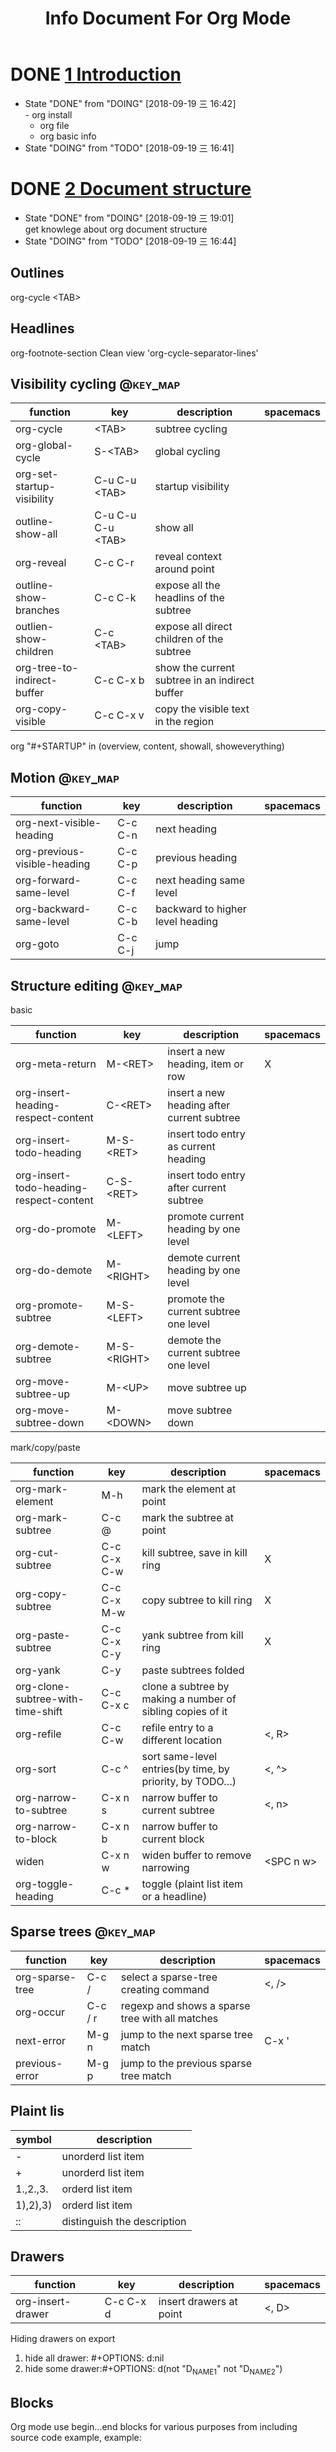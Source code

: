#+TITLE: Info Document For Org Mode
#+TODO: TODO(t) DOING(d!) PAUSE(p!) RESUME(r!) | DONE(e)
#+STARTUP: overview logrepeat
#+TAGS: @work(w) @read(r) @discuss(d) @source_code(s) @emacs(e) @key_map(k)
#+OPTIONS: toc:t

* DONE [[elisp:(info-other-window%20"(org)Introduction")][1 Introduction]]
  CLOSED: [2018-09-19 三 16:42]
  - State "DONE"       from "DOING"      [2018-09-19 三 16:42] \\
    - org install
    - org file
    - org basic info
  - State "DOING"      from "TODO"       [2018-09-19 三 16:41]
* DONE [[elisp:(info-other-window%20"(org)Document%20structure")][2 Document structure]]
  CLOSED: [2018-09-19 三 19:01]
  - State "DONE"       from "DOING"      [2018-09-19 三 19:01] \\
    get knowlege about org document structure
  - State "DOING"      from "TODO"       [2018-09-19 三 16:44]
** Outlines
   org-cycle <TAB>
** Headlines
   org-footnote-section
   Clean view 'org-cycle-separator-lines'
** Visibility cycling                                              :@key_map:
   | function                    | key               | description                                    | spacemacs |
   |-----------------------------+-------------------+------------------------------------------------+-----------|
   | org-cycle                   | <TAB>             | subtree cycling                                |           |
   | org-global-cycle            | S-<TAB>           | global cycling                                 |           |
   | org-set-startup-visibility  | C-u C-u <TAB>     | startup visibility                             |           |
   | outline-show-all            | C-u C-u C-u <TAB> | show all                                       |           |
   | org-reveal                  | C-c C-r           | reveal context around point                    |           |
   | outline-show-branches       | C-c C-k           | expose all the headlins of the subtree         |           |
   | outlien-show-children       | C-c <TAB>         | expose all direct children of the subtree      |           |
   | org-tree-to-indirect-buffer | C-c C-x b         | show the current subtree in an indirect buffer |           |
   | org-copy-visible            | C-c C-x v         | copy the visible text in the region            |           |

   org "#+STARTUP" in (overview, content, showall, showeverything)
** Motion                                                          :@key_map:
   | function                     | key     | description                      | spacemacs |
   |------------------------------+---------+----------------------------------+-----------|
   | org-next-visible-heading     | C-c C-n | next heading                     |           |
   | org-previous-visible-heading | C-c C-p | previous heading                 |           |
   | org-forward-same-level       | C-c C-f | next heading same level          |           |
   | org-backward-same-level      | C-c C-b | backward to higher level heading |           |
   | org-goto                     | C-c C-j | jump                             |           |

** Structure editing                                               :@key_map:
   basic
   | function                                | key         | description                                | spacemacs |
   |-----------------------------------------+-------------+--------------------------------------------+-----------|
   | org-meta-return                         | M-<RET>     | insert a new heading, item or row          | X         |
   | org-insert-heading-respect-content      | C-<RET>     | insert a new heading after current subtree |           |
   | org-insert-todo-heading                 | M-S-<RET>   | insert todo entry as current heading       |           |
   | org-insert-todo-heading-respect-content | C-S-<RET>   | insert todo entry after current subtree    |           |
   | org-do-promote                          | M-<LEFT>    | promote current heading by one level       |           |
   | org-do-demote                           | M-<RIGHT>   | demote current heading by one level        |           |
   | org-promote-subtree                     | M-S-<LEFT>  | promote the current subtree one level      |           |
   | org-demote-subtree                      | M-S-<RIGHT> | demote the current subtree one level       |           |
   | org-move-subtree-up                     | M-<UP>      | move subtree up                            |           |
   | org-move-subtree-down                   | M-<DOWN>    | move subtree down                          |           |

   mark/copy/paste
   | function                          | key         | description                                                | spacemacs |
   |-----------------------------------+-------------+------------------------------------------------------------+-----------|
   | org-mark-element                  | M-h         | mark the element at point                                  |           |
   | org-mark-subtree                  | C-c @       | mark the subtree at point                                  |           |
   | org-cut-subtree                   | C-c C-x C-w | kill subtree, save in kill ring                            | X         |
   | org-copy-subtree                  | C-c C-x M-w | copy subtree to kill ring                                  | X         |
   | org-paste-subtree                 | C-c C-x C-y | yank subtree from kill ring                                | X         |
   | org-yank                          | C-y         | paste subtrees folded                                      |           |
   | org-clone-subtree-with-time-shift | C-c C-x c   | clone a subtree by making a number of sibling copies of it |           |
   | org-refile                        | C-c C-w     | refile entry to a different location                       | <, R>     |
   | org-sort                          | C-c ^       | sort same-level entries(by time, by priority, by TODO...)  | <, ^>     |
   | org-narrow-to-subtree             | C-x n s     | narrow buffer to current subtree                           | <, n>     |
   | org-narrow-to-block               | C-x n b     | narrow buffer to current block                             |           |
   | widen                             | C-x n w     | widen buffer to remove narrowing                           | <SPC n w> |
   | org-toggle-heading                | C-c *       | toggle (plaint list item or a headline)                    |           |

** Sparse trees                                                    :@key_map:
   | function        | key     | description                                     | spacemacs |
   |-----------------+---------+-------------------------------------------------+-----------|
   | org-sparse-tree | C-c /   | select a sparse-tree creating command           | <, />     |
   | org-occur       | C-c / r | regexp and shows a sparse tree with all matches |           |
   | next-error      | M-g n   | jump to the next sparse tree match              | C-x '     |
   | previous-error  | M-g p   | jump to the previous sparse tree match          |           |

** Plaint lis
   | symbol   | description                 |
   |----------+-----------------------------|
   | -        | unorderd list item          |
   | +        | unorderd list item          |
   | 1.,2.,3. | orderd list item            |
   | 1),2),3) | orderd list item            |
   | ::       | distinguish the description |

** Drawers
   | function          | key       | description             | spacemacs |
   |-------------------+-----------+-------------------------+-----------|
   | org-insert-drawer | C-c C-x d | insert drawers at point | <, D>     |

   Hiding drawers on export
   1. hide all drawer: #+OPTIONS: d:nil
   2. hide some drawer:#+OPTIONS: d(not "D_NAME1" not "D_NAME2")
** Blocks
   Org mode use begin...end blocks for various purposes from including source code example, example:
   #+BEGIN_EXAMPLE
   This is a block
   #+END_EXAMPLE

   You can set "STARTUP":
   - #+STARTUP: hideblocks
   - #+STARTUP: nohideblocks
** Footnotes                                                       :@key_map:
   A footnote start with 'fn:', like these:
   - "[fn:name]"
   - "[fn::This is the inline definition of this footnote]"
   - "[fn:name:a definition]"

   | function            | key       | description                             | spacemacs |
   |---------------------+-----------+-----------------------------------------+-----------|
   | org-footnote-action | C-c C-x f | the footnote action command (s,r,S,n,d) |           |
** The Orgstruct minor mode
   If you like the Org mode structure editing and list formatting works, you can turn 'orgstruct-mode' on, example:
   "M-x orgstruct-mode <RET>"
   or turn it on by default:
   #+BEGIN_EXAMPLE
   (add-hook 'message-mode-hook 'turn-on-orgstruct)
   (add-hook 'message-mode-hook 'turn-on-orgstruct++)
   #+END_EXAMPLE
** Org syntax
   [[https://orgmode.org/worg/dev/org-syntax.html][Document]]
   You can check syntax in your document using 'org-lint' command.
* DONE [[elisp:(info-other-window%20"(org)Tables")][3 Tables]]
  CLOSED: [2018-09-20 四 01:11]
  - State "DONE"       from "RESUME"     [2018-09-20 四 01:11] \\
    org table usually usage.
    spreadsheet and org-plot not finish
  - State "RESUME"     from "PAUSE"      [2018-09-19 三 21:57]
  - State "PAUSE"      from "DOING"      [2018-09-19 三 20:34]
  - State "DOING"      from "TODO"       [2018-09-19 Wed 20:15]
** Table editor                                                    :@key_map:
   enter this and press <TAB>
   #+BEGIN_EXAMPLE
   |Name|Phone|Age|
   |-
   #+END_EXAMPLE

   Creation and conversion
   | function                                | key             | description                                                                   | spacemacs   |
   |-----------------------------------------+-----------------+-------------------------------------------------------------------------------+-------------|
   | org-table-create-or-convert-from-region | C-c "the vline" | convert the active region to a table                                          |             |
   | org-table-create                        |                 | create table like 3x2                                                         | <, t n>     |

   Re-aligning and field motion
   | function                     | key         | description                                                                   | spacemacs   |
   |------------------------------+-------------+-------------------------------------------------------------------------------+-------------|
   | org-table-align              | C-c C-c     | re-align the table                                                            | <, t a>     |
   | org-table-blank-field        | C-c <SPC>   | blank the field at point                                                      | <, t b>     |
   | org-table-next-field         | <TAB>       | re-align & move to the next field                                             | <, t, l>    |
   | org-table-previous-field     | S-<TAB>     | re-align & move to previous field                                             | <, t, h>    |
   | org-table-next-row           | <RET>       | re-align & move down to next row                                              | <, t, j>    |
   | org-table-beginning-of-field | M-a         | move to beginning of the current table field                                  | X           |
   | org-table-end-of-field       | M-e         | move to end of the current table field/next field                             | X           |

   Column and row editing
   | function                    | key         | description                                                                   | spacemacs   |
   |-----------------------------+-------------+-------------------------------------------------------------------------------+-------------|
   | org-table-move-column-left  | M-<LEFT>    | move the current column left                                                  | <, t, H>    |
   | org-table-move-column-right | M-<RIGHT>   | move the current column right                                                 | <, t, L>    |
   | org-table-delete-column     | M-S-<LEFT>  | kill the current column                                                       | <, t, d, c> |
   | org-table-insert-column     | M-S-<RIGHT> | insert a new column to the left                                               | <, t, i, c> |
   | org-table-move-row-up       | M-<UP>      | move the current row up                                                       | <, t, K>    |
   | org-table-move-row-down     | M-<DOWN>    | move the current row down                                                     | <, t, J>    |
   | org-table-kill-row          | M-S-<UP>    | kill thr row or horizontal line                                               | <, t, d, r> |
   | org-table-insert-row        | M-S-<DOWN>  | insert a new row above                                                        | <, t, i, r> |
   | org-table-insert-hline      | C-c -       | insert a horizontal line below                                                | <, t, i, h> |
   | org-table-hline-and-move    | C-c <RET>   | insert a horizontal line below, and move cursor below line                    | <, t, i, H> |
   | org-table-sort-lines        | C-c ^       | sort the table lines in the region                                            | <, t, s>    |

   Regions
   | function                    | key         | description                                                                   | spacemacs   |
   |-----------------------------+-------------+-------------------------------------------------------------------------------+-------------|
   | org-table-copy-region       | C-c C-x M-w | copy a rectangular region from a table to a special clipboard                 |             |
   | org-table-cut-region        | C-c C-x C-w | copy a rectangular region from a table, and blank all fields in the rectangle |             |
   | org-table-paste-rectangle   | C-c C-x C-y | paste a rectangular region into a table                                       |             |
   | org-table-wrap-region       | M-<RET>     | split the current field at the cursor position                                | <, t, w>    |

   Calculations
   | function             | key     | description                                                                   | spacemacs |
   |----------------------+---------+-------------------------------------------------------------------------------+-----------|
   | org-table-sum        | C-c +   | sum the numbers in current column, 'C-y' insert the result                    |           |
   | org-table-copy-down  | S-<RET> | when current field is empty, copy from first non-empty field above            |           |

   Miscellaneous
   | function             | key     | description                                                                   | spacemacs |
   | org-table-edit-field | C-c '   | Edit the current field in a separate window                                   |           |
   | org-table-import     |         | Import a file as a table.(import a spreadsheet table or data from a database) | <, t, I>  |
   | org-table-export     |         | Export the table, by default as a TAB-separated file                          | <, t, E>  |

** Column width and alignment
   Column width
   | Column1    | Column2  |
   | <10>       | <8>      |
   | aaaaaaaaaaaaaaa | asdfasdfasdfasdf |

   Alignment startup
   #+BEGIN_EXAMPLE
   #+STARTUP: align
   #+STARTUP: noalign
   #+END_EXAMPLE

** Column groups
   | Column1 | Column2 | Column3 | Column4 |
   | /       |       < |         |       > |
   | 1       |       1 |      23 |       1 |
   | a       |      20 |      23 |       3 |
   | b       |      30 |     123 |    9999 |

** The Orgtbl minor mode
   If you like the intuitive way the Org table editor works, you might also want to use it in other modes like Text mode or Mail mode.
   #+BEGIN_EXAMPLE
   (add-hook 'message-mode-hook 'turn-on-orgtbl)
   #+END_EXAMPLE

** [[info:org:The%20spreadsheet][The spreadsheet]]
   The table editor makes use or the Eacs 'calc' package to implement spreadsheet-like capabilities.
*** References
    How to refer to another field or range
    | key   | description                                   |
    |-------+-----------------------------------------------|
    | C-c ? | find out what the coordinates of a fields are |
    | C-c } | find out what the coordinates of a fields are |

**** Field references
     #+BEGIN_EXAMPLE
     @ROW$COLUMN
     ---------------
     @2$3
     $5
     @2
     @-1$-3
     @-I$2
     @>$5
     #+END_EXAMPLE

     | type   | references type                 | example                                   |
     |--------+---------------------------------+-------------------------------------------|
     | column | absolute column number          | $1, $2, ... $N                            |
     | column | relative column number          | $+1, $-2                                  |
     | column | first column                    | $<                                        |
     | column | last column                     | $>                                        |
     | column | the third column from the right | $>>>                                      |
     | column | current column                  | $0                                        |
     | column | use A,B,C... as r               | A,B,C,D                                   |
     |--------+---------------------------------+-------------------------------------------|
     | row    | absolute row number             | @1, @2, ... @N                            |
     | row    | relative row number             | @+3, @-1                                  |
     | row    | first row                       | @<                                        |
     | row    | last row                        | @>                                        |
     | row    | current row                     | @0                                        |
     |--------+---------------------------------+-------------------------------------------|
     | hline  | I as hline                      | @I(first hline), @II(second hline)        |
     | hline  | column relative hline           | @III+2(second dataline after third hline) |

**** Range references
     references connected by two dots '..', like:
     #+BEGIN_EXAMPLE
     @row..@row2
     @column..@column2
     @row$column..@row2$column2
     --------------------------
     $2..$7
     $P..$Q
     $<<<..$>>
     @2$1..@4$3
     @-1$-2..@-1
     @I..@II
     #+END_EXAMPLE

**** Field coordinates in formulas
     '@#' or '$#' like a variable, is current result will go to in traditional Lisp formula.
     | symbol | description              |
     |--------+--------------------------|
     | @#     | org-table-current-dline  |
     | @$     | org-table-current-column |
     Here is example:
     #+BEGIN_EXAMPLE
     if(@# % 2, $#, string(""))

     $2 = '(identity remote(FOO, @@#$1))

     @3 = 2 * remote(FOO, @1$$#)
     #+END_EXAMPLE

**** Named references
     | symbol | description                 |
     |--------+-----------------------------|
     | $name  | org-table-formula-constants |

     The example:
     #+BEGIN_EXAMPLE
     #+CONSTANTS: c=29999 pi=3.14159 eps=2.4e-6
     #+END_EXAMPLE

**** Remote references
     You may alse reference constants, fields and ranges from a different table(current file or even different file).
     The syntax is
     #+BEGIN_SAMPLE
     remote(NAME-OR-ID, REF)
     #+END_SAMPLE
     - NAME can be the name of a table in the current file set by '#+NAME: Name'
     - NAME can alse be the ID of an entry
     - REF is an absolute field or rangge reference
*** Formula syntax for Calc

** [[info:org:Org-Plot][Org-Plot]]
   produce graphs of information stored in org tables.'Gnuplot'

* DONE [[elisp:(info-other-window%20"(org)Hyperlinks")][4 Hyperlinks]]
  CLOSED: [2018-09-20 四 17:03]
  - State "DONE"       from "RESUME"     [2018-09-20 四 17:03] \\
    know about all kinds of link in org-mode
  - State "RESUME"     from "PAUSE"      [2018-09-20 四 14:22]
  - State "PAUSE"      from "DOING"      [2018-09-20 四 14:02]
  - State "DOING"      from              [2018-09-20 四 13:05]
** Link format
   <<Internal Link1>>
   External links
   #+BEGIN_EXAMPLE
   [[link][description]]
   #+END_EXAMPLE

   Internal links
   #+BEGIN_EXAMPLE
   [[lnk]]
   #+END_EXAMPLE

   Jump to link target
   #+BEGIN_EXAMPLE
   C-c C-o
   #+END_EXAMPLE

** Internal links
   Setp1: define a target
   #+BEGIN_EXAMPLE
   <<My Target>>
   or
   #+NAME
   #+END_EXAMPLE
   #+NAME: My Target
   | a  | b  |
   |----+----|
   | v1 | v2 |

   Step2: add a link
   #+BEGIN_EXAMPLE
   [[My Target]]
   #+END_EXAMPLE
   Here is an example: [[Internal Link1]] [[My Target]]

   Tips: back to internal link text
   #+BEGIN_EXAMPLE
   C-c &
   or
   M-x org-mark-ring-goto
   #+END_EXAMPLE

** External link
   Here are some examples:
   #+BEGIN_EXAMPLE
   http://www.astro.uva.nl/~dominik             on the web
   doi:10.1000/182                              DOI for an electronic resource
   file:/home/dominik/images/jupiter.jpg        file, absolute path
   /home/dominik/images/jupiter.jpg             same as above
   file:papers/last.pdf                         file, relative path
   ./papers/last.pdf                            same as above
   file:/ssh:myself@some.where:papers/last.pdf  file, path on remote machine
   /ssh:myself@some.where:papers/last.pdf       same as above
   file:sometextfile::NNN                       file, jump to line number
   file:projects.org                            another Org file
   file:projects.org::some words                text search in Org file(1)
   file:projects.org::*task title               heading search in Org file(2)
   docview:papers/last.pdf::NNN                 open in doc-view mode at page
   id:B7423F4D-2E8A-471B-8810-C40F074717E9      Link to heading by ID
   news:comp.emacs                              Usenet link
   mailto:adent@galaxy.net                      Mail link
   mhe:folder                                   MH-E folder link
   mhe:folder#id                                MH-E message link
   rmail:folder                                 RMAIL folder link
   rmail:folder#id                              RMAIL message link
   gnus:group                                   Gnus group link
   gnus:group#id                                Gnus article link
   bbdb:R.*Stallman                             BBDB link (with regexp)
   irc:/irc.com/#emacs/bob                      IRC link
   info:org#External links                      Info node or index link
   shell:ls *.org                               A shell command
   elisp:org-agenda                             Interactive Elisp command
   elisp:(find-file-other-frame "Elisp.org")    Elisp form to evaluate
   #+END_EXAMPLE
   
   Youcan also add hyperlink types: [[elisp:(info-other-window%20"(org)Adding%20hyperlink%20types")][See Here]]

** Handling links
  | function                 | key         | description                                  | support                                                      |
  |--------------------------+-------------+----------------------------------------------+--------------------------------------------------------------|
  | org-store-link           | <SPC> a o l | store alink to the current location          | Org mode buggers, Email/News client, Web browsers, BBDB, IRC |
  | org-insert-link          | <, i l>     | insert a link. if cursor in a link, edit it  | insert stored links, completion support                      |
  | org-toggle-inline-images | C-c C-x C-v | toggle the inline display of linked images   |                                                              |
  | org-mark-ring-push       | C-c %       | push the current position onto the mark ring |                                                              |
  | org-mark-ring-goto       | C-c &       | jmp back to a recorded position              |                                                              |
  | org-next-link            | C-c C-x C-n | move forward to the next link in the buffer  |                                                              |
  | org-previous-link        | C-c C-x C-p | move backward to the next link in the buffer |                                                              |

** Useing link outside Org
   You can insert and follow links an any Emacs buffer, youmay suitable global keys:
   #+BEGIN_KEY
   (global-set-key "\C-c L" 'org-insert-link-global)
   (global-set-key "\C-c o" 'org-open-at-point-global)
   #+END_KEY

** Link abbreviations
   Long URLs can be cumbersome to type, some usually use needed in a document. An abbreviations link looks like this:
   #+BEGIN_EXAMPLE
   [[linkword:tag][desc]]
   #+END_EXAMPLE

   The linkword must be a word, starting with a letter, followed by letters, numbers, ‘-’, and ‘_’.
   And you can set the global variable 'org-link-abbrev-alist' like:
   #+BEGIN_EXAMPLE
   (setq org-link-abbrev-alist
       '(("bugzilla"  . "http://10.1.2.9/bugzilla/show_bug.cgi?id=")
         ("url-to-ja" . "http://translate.google.fr/translate?sl=en&tl=ja&u=%h")
         ("google"    . "http://www.google.com/search?q=")
         ("gmap"      . "http://maps.google.com/maps?q=%s")
         ("omap"      . "http://nominatim.openstreetmap.org/search?q=%s&polygon=1")
         ("ads"       . "http://adsabs.harvard.edu/cgi-bin/nph-abs_connect?author=%s&db_key=AST")))

   --------------------------------      
   replacement:
 
         %s        ->   string
         %h        ->   url-encode string
   %(my-function)  ->   pass the tag to a custom function
   --------------------------------
   use:

   [[bugzilla:129]]
   [[google:OrgMode]]
   #+END_EXAMPLE
   
   Also you can set values in current org file:
   #+BEGIN_EXAMPLE
   #+LINK: bugzilla  http://10.1.2.9/bugzilla/show_bug.cgi?id=
   #+LINK: google    http://www.google.com/search?q=%s
   #+END_EXAMPLE
   
** Search options in file links
   Here is the cyntax of the different ways to attach a search to a file link:
   #+BEGIN_EXAMPLE
  |     link with search             | description                                   |
  |----------------------------------+-----------------------------------------------|
  | [[file:~/code/main.c::255]]      | Jump to line 255                              |
  | [[file:~/code/main.c::255]]      | search for a link target                      |
  | [[file:~/xx.org::*My Target]]    | in an org file, restrict search to headlines  |
  | [[file:~/xx.org::#my-custom-id]] | link to a heading with a 'CUSTOM_ID' property |
  | [[file:~/xx.org::/regexp/]]      | do a regular expression search for 'regexp'   |
   #+END_EXAMPLE

** Custom Searches
   The doc link: [[info:org#Custom%20searches][info:org#Custom searches]]
* DONE [[elisp:(info-other-window%20"(org)TODO%20items")][5 TODO items]]  
  CLOSED: [2018-09-20 四 21:35]
  - State "DONE"       from "DOING"      [2018-09-20 四 21:35] \\
    get org todo knowlege
  - State "DOING"      from "TODO"       [2018-09-20 四 17:09]
** Basic TODO functionality                                       :@key_map:
  | function                | key         | description                                     | spacemacs   |
  |-------------------------+-------------+-------------------------------------------------+-------------|
  | org-todo                | C-c C-t     | Rotate the TODO state of the current item among | <t>         |
  |                         | C-u C-c C-t |                                                 |             |
  |                         | S-<RIGHT>   | select the following TODO state                 |             |
  |                         | S-<LEFT>    | select the preceding TODO state                 |             |
  | org-show-todo-tree      | C-c / t     | view TODO items in a spparse tree               | <, T>       |
  |                         | C-c / T     | search for specific TODO                        |             |
  | org-todo-list           | C-c a t     | show the global TODO list                       | <SPC a o t> |
  | org-insert-todo-heading | S-M-<RET>   | insert a new TODO entry below current one       |             |

** Extended use of TODO keywords
   Org mode allows you to classify TODO items in more complex ways with TODO keywords (stored in 'org-todo-keywords')

*** Wrokflow states
    indicate different sequential states:
    #+BEGIN_EXAMPLE
    (setq org-todo-keywords
      '((sequence "TODO" "FEEDBACK" "VERIFY" "|" "DONE" "DELEGATED")))
    #+END_EXAMPLE
    
*** 'TODO' keywords as types
    indicate different types of action items:
    #+BEGIN_EXAMPLE
    (setq org-todo-keywords '((type "Fred" "Sara" "Lucy" "|" "DONE")))
    #+END_EXAMPLE

*** Multiple keywords sets in one file
    Different workflow may have different sequence. Your setup would then look like this:
    #+BEGIN_EXAMPLE
    (setq org-todo-keywords
           '((sequence "TODO" "|" "DONE")
             (sequence "REPORT" "BUG" "KNOWNCAUSE" "|" "FIXED")
             (sequence "|" "CANCELED")))
    #+END_EXAMPLE

*** Fast access to TODO states
    You can press 'C-c C-t' to fast access to select TODO state.

*** Setting up keywords for individual files
    A setup for using several sets in parallel would be:
    #+BEGIN_EXAMPLE
    #+TODO: TODO | DONE
    #+TODO: REPORT BUG KNOWNCAUSE | FIXED
    #+TODO: | CANCELED
    #+END_EXAMPLE

*** Faces for TODO keywords
    You may want to use special faces for some of 'org-todo' and 'org-done' state.
    #+BEGIN_EXAMPLE
     (setq org-todo-keyword-faces
           '(("TODO" . org-warning) ("STARTED" . "yellow")
             ("CANCELED" . (:foreground "blue" :weight bold))))
    #+END_EXAMPLE
    
*** 'TODO' dependencies
    Usually, a parent TODO task should not be marked DONE until all subtasks are marked as DONE.
    
    If you want this feature, you should set:
    #+BEGIN_EXAMPLE
    # set parent state block by children tasks
    (setq org-enforce-todo-dependencies t)
    
    # track the value of this property with a tag for better visibility
    (setq org-track-ordered-property-with-tag t)

    # set TODO entries cannot be closed
    (setq org-agenda-dim-blocked-tasks t)

    # block changes of TODO states by looking at checkbox
    (setq org-enforce-todo-checkbox-dependencies)
    #+END_EXAMPLE

    You should customize the option 'org-enforce-todo-dependencies'.
   | function                    | key       | description                                        |
   |-----------------------------+-----------+----------------------------------------------------|
   | org-toggle-ordered-property | C-c C-x o | toggle the 'ORDERED' property of the current entry |

** Progress logging
   Org mode can automatically record timestamp/note when you change the state of a TODO item.
   Like the log info.

*** Closing items
    track item finish timestamp
    #+BEGIN_EXAMPLE
    # default is nil. 'CLOSED: [timestamp]' will be inserted after headline
    (setq org-log-down 'time)

    # for you can set in current org file
    #+STARTUP: logdone
    #+END_EXAMPLE

    record a note along with the timestamp
    #+BEGIN_EXAMPLE
    (setq org-log-done 'note)
    
    #+STARTUP: lognotedone
    #+END_EXAMPLE
   
*** Tracking TODO state changes
    :PROPERTIES:
    :END:
    You might want to keep track of state changes(timestamp or note).
    You can customize 'org-log-into-drawer' to get this behavior.
    
    support mark
    | mark symbol | description                      | example        |
    |-------------+----------------------------------+----------------|
    | '!'         | record timestamp                 | "PAUSE(p!)"    |
    | '@'         | recode a note                    | "CANCLED(c@)"  |
    | '@/!'       | recode both timestamp and a note | "FINISH(f@/!)" |

    1.global setting:
    #+BEGIN_EXAMPLE
    (setq org-todo-keywords
       '((sequence "TODO(t)" "WAIT(w@/!)" "|" "DONE(d!)" "CANCELED(c@)")))
    #+END_EXAMPLE

    2.current org file setting:
    #+BEGIN_EXAMPLE
    #+TODO: TODO(t) WAIT(w@/!) | DONE(d!) CANCELED(c@)
    #+END_EXAMPLE

    3.current todo item setting:
    Step1:
    #+BEGIN_EXAMPLE
    # add todo properties
    C-c C-x o
    #+END_EXAMPLE

    Step2:
    #+BEGIN_EXAMPLE
    # cursor move to 'PROPERTIES', type
    C-c C-c
    #+END_EXAMPLE

    Step3:
    Select 'LOGGING' and insert the value, result like:
    #+BEGIN_EXAMPLE
    * TODO Log each state with only a time
       :PROPERTIES:
       :LOGGING: TODO(!) WAIT(!) DONE(!) CANCELED(!)
       :END:
    #+END_EXAMPLE

*** Tracking your habits
    :PROPERTIES:
    :END:
    Org has the ability to track the consistency of a special category of TODOs, called "habits".

    First, enable 'habits' module, and has these properties:
    1. 'STYLE' is 'habit'
    2. 'SCHEDULED: <2009-10-17 Sat .+2d/4d>' means repeat interval.

    Example:
    #+BEGIN_EXAMPLE
    ** TODO Shave
        SCHEDULED: <2009-10-17 Sat .+2d/4d>
        :PROPERTIES:
        :STYLE:    habit
        :LAST_REPEAT: [2009-10-19 Mon 00:36]
        :END:
        - State "DONE"       from "TODO"       [2009-10-15 Thu]
        - State "DONE"       from "TODO"       [2009-10-12 Mon]
        - State "DONE"       from "TODO"       [2009-10-10 Sat]
        - State "DONE"       from "TODO"       [2009-10-04 Sun]
        - State "DONE"       from "TODO"       [2009-10-02 Fri]
        - State "DONE"       from "TODO"       [2009-09-29 Tue]
        - State "DONE"       from "TODO"       [2009-09-25 Fri]
        - State "DONE"       from "TODO"       [2009-09-19 Sat]
        - State "DONE"       from "TODO"       [2009-09-16 Wed]
        - State "DONE"       from "TODO"       [2009-09-12 Sat]
    #+END_EXAMPLE

    
** Priorities
   Priorities make a difference only for sorting in the agenda.
   A TODO item with priorities like this:
   #+BEGIN_EXAMPLE
   *** TODO [#A] Do something
   #+END_EXAMPLE

   Org mode support three priorities: 'A', 'B', and 'C'. default: A>B>C, also you can change like this:
   #+BEGIN_EXAMPLE
   #+PRIORITIES: A C B
   #+END_EXAMPLE
   
  | function          | key      | description                           |
  |-------------------+----------+---------------------------------------|
  | org-priority      | C-c ,    | set priority of current headline      |
  | org-priority-up   | S-<UP>   | increase priority of current headline |
  | org-priority-down | S-<DOWN> | decrease priority of current headline |

** Breaking tasks down into subtask
   :PROPERTIES:
   :END:
   Purpose:
   1.Break down large tasks into smaller, manageable subtasks.
   2.Keep overview over the fraction of subtasks that are already completed.

   Syntax:
   1.Add "[%]" or "[/]" at the end or the parent task line.
   2.Value will update when type 'C-c C-c' or when subtask TODO states change.

   Here is example:
   #+BEGIN_EXAMPLE
   * Organize Party [33%]
   ** TODO Call people [1/2]
   *** TODO Peter
   *** DONE Sarah
   ** TODO Buy food
   ** DONE Talk to neighbor
   #+END_EXAMPLE

   Statistics cookie count any subtasks, configure 'org-hierarchical-todo-statistics'.
   You should set 'COOKIE_DATA' to 'recursive' like this:
   #+BEGIN_EXAMPLE
   * Parent capturing statistics [2/20]
     :PROPERTIES:
     :COOKIE_DATA: todo recursive
     :END:
   #+END_EXAMPLE

   Parent task automatically DONE when all children are done. You should write this to conifg.
   #+BEGIN_EXAMPLE
   (defun org-summary-todo (n-done n-not-done)
     "Switch entry to DONE when all subentries are done, to TODO otherwise."
     (let (org-log-done org-log-states)   ; turn off logging
       (org-todo (if (= n-not-done 0) "DONE" "TODO"))))

   (add-hook 'org-after-todo-statistics-hook 'org-summary-todo)
   #+END_EXAMPLE

** Checkbox
   Example:
   #+BEGIN_EXAMPLE
   * TODO Organize party [2/4]
     - [-] call people [1/3]
       - [ ] Peter
       - [X] Sarah
       - [ ] Sam
     - [X] order food
     - [ ] think about what music to play
     - [X] talk to the neighbors
   #+END_EXAMPLE

   If you want check all subtasks states.You can use 'COOKIE_DATA' to either 'checkbox' or 'todo' to resolve this issue.
   
   Here are checkbox commands:
  | function                     | key         | description                                               |
  |------------------------------+-------------+-----------------------------------------------------------|
  | org-toggle-checkbox          | C-c C-c     | Toggle checkbox status or checkbox presence at point      |
  | org-toggle-checkbox          | C-c C-x C-b |                                                           |
  | org-insert-todo-heading      | M-S-<RET>   | insert a new item with a checkbox                         |
  | org-toggle-ordered-property  | C-c C-x o   | toggle the 'ORDERED' property of the entry                |
  | org-update-statistics-cookie | C-c #       | update the statistics cookie in the current outline entry |

* DONE [[elisp:(info-other-window%20"(org)Tags")][6 Tags]]
  CLOSED: [2018-09-20 四 23:51]
  - State "DONE"       from "DOING"      [2018-09-20 四 23:51] \\
    Tags functions and varibles.
  - State "DOING"      from "TODO"       [2018-09-20 四 22:52]

** Tag inheritance
   Tags make use of the hierarchical structure of outline trees.

   Example:
   #+BEGIN_EXAMPLE
   * Meeting with the French group      :work:
   ** Summary by Frank                  :boss:notes:
   *** TODO Prepare slides for him      :action:
   #+END_EXAMPLE
   The final heading will have the tags ':work:', ':boss:', ':notes:', and ':action:'

   Set tags all entries ina file:
   #+BEGIN_EXAMPLE
   #+FILETAGS: :Peter:Boss:Secret:
   #+END_EXAMPLE

   Varibles:
  | variable                          | description                                                  |
  |-----------------------------------+--------------------------------------------------------------|
  | org-tags-exclude-from-inheritance | limit tag inheritance to specific tags                       |
  | org-use-tag-inheritance           | turn inheritance off entrirely                               |
  | org-tags-match-list-sublevels     | only show the first tags match in a subtrss(not recommended) |
  | org-agenda-use-tag-inheritance    | the tags correctly set in the agenda for filter.             |
  |                                   | set value 'nil' can really speed up agenda generation        |
   
** Setting tags 
   Functions:
   | function             | key     | description                                      | spacemacs |
   |----------------------+---------+--------------------------------------------------+-----------|
   | org-set-tags-command | C-c C-q | enter new tags for the current headline          |           |
   |                      | C-c C-c | when cursor is in a head line, same as 'C-c C-q' |           |
   | org-set-tags         | M-RET : | add tags to the current headline                 | <, :>     |

   Varibles:'org-tag-alist'

   Set for global tags:
   #+BEGIN_EXAMPLE
   (setq org-tag-alist '(("@work" . ?w) ("@home" . ?h) ("laptop" . ?l)))

   ----------------------
   set 'org-tag-alist', use ':startgroup', ':endgroup':
   (setq org-tag-alist '((:startgroup . nil)
                         ("@work" . ?w) ("@home" . ?h)
                         ("@tennisclub" . ?t)
                         (:endgroup . nil)
                         ("laptop" . ?l) ("pc" . ?p)))
   #+END_EXAMPLE

   Set for current files:
   #+BEGIN_EXAMPLE
   #+TAGS: @work(w)  @home(h)  @tennisclub(t)  laptop(l)  pc(p)

   ----------------------
   '\n' start a new line:
   #+TAGS: @work(w)  @home(h)  @tennisclub(t) \n laptop(l)  pc(p)

   ----------------------
   write in two lines:
   #+TAGS: @work(w)  @home(h)  @tennisclub(t)
   #+TAGS: laptop(l)  pc(p)

   ----------------------
   group together tags:
   #+TAGS: { @work(w)  @home(h)  @tennisclub(t) }  laptop(l)  pc(p)

   ----------------------
   
   #+END_EXAMPLE

** Tag hierarchy
   Tags can be defined in hierarchies.
   Tags can be defined as a group tag for a set of other tags. Group can be set "broader term".
   
   You can set group tags like this in a org file:
   #+BEGIN_EXAMPLE
   GTD is group tag
   @+TAGS: [ GTD: Control Persp ]
   
   -------------------------
   create a hierarchy of tags:
   #+TAGS: [ Control : Context Task ]
   #+TAGS: [ Persp : Vision Goal AOF Project ]
   #+END_EXAMPLE

   The hierarchy:
   #+BEGIN_EXAMPLE
   - GTD
     - Persp
       - Vision
       - Goal
       - AOF
       - Project
     - Control
       - Context
       - Task
   #+END_EXAMPLE

   Or set variable in config file:
   #+BEGIN_EXAMPLE
   You can use the ':startgrouptag', ':grouptags' and ':endgrouptag' like:
   (setq org-tag-alist '((:startgrouptag)
                         ("GTD")
                         (:grouptags)
                         ("Control")
                         ("Persp")
                         (:endgrouptag)
                         (:startgrouptag)
                         ("Control")
                         (:grouptags)
                         ("Context")
                         ("Task")
                         (:endgrouptag)))
   #+END_EXAMPLE
   
   Tags in a group can be mutually exclusive:
   #+BEGIN_EXAMPLE
   #+TAGS: { Context : @Home @Work @Call }
   #+END_EXAMPLE

   Tags can also be regular expressions like this:
   #+BEGIN_EXAMPLE
   #+TAGS: [ Vision : {V@.+} ]
   #+TAGS: [ Goal : {G@.+} ]
   #+TAGS: [ AOF : {AOF@.+} ]
   #+TAGS: [ Project : {P@.+} ]
   #+END_EXAMPLE

** Tag searches
   Functions:
   | function              | key       | description                                               |
   |-----------------------+-----------+-----------------------------------------------------------|
   | org-match-sparse-tree | C-c /     | create a sparse tree with all headlings matching a        |
   |                       | C-c \     | tags/property/TODO search                                 |
   |                       | C-u C-c / | ignore headlies not a TODO line                           |
   | org-tags-view         | C-c a m   | create a global list of tag matches form all agenda files |
   | org-tags-view         | C-c a M   | like 'C-c a m', but not only TODO items                   |

* DONE [[elisp:(info-other-window%20"(org)Properties%20and%20columns")][7 Properties and columns]]
  CLOSED: [2018-09-21 Fri 01:23]
  - State "DONE"       from "DOING"      [2018-09-21 Fri 01:23] \\
    Column view not finish read.
  - State "DOING"      from "TODO"       [2018-09-20 四 23:52]
    
** Property syntax
   :PROPERTIES:
   :END:

   A property is a key-value pair associated with an entry.
   Properties are like tags, but with a value.
   
   The keyword is "PROPERTIES". Here is an example:
   #+BEGIN_EXAMPLE
   * CD collection
   ** Classic
   *** Goldberg Variations
       :PROPERTIES:
       :Title:     Goldberg Variations
       :Composer:  J.S. Bach
       :Artist:    Glen Gould
       :Publisher: Deutsche Grammophon
       :NDisks:    1
       :END:
   #+END_EXAMPLE
   Property is inherited. You can define the allowed values for a particular property ':Xyz:' by setting a property ':XyzAll:'.

   Functions:
   | function                            | key       | description                                                   | spacemacs |
   |-------------------------------------+-----------+---------------------------------------------------------------+-----------|
   | pcomplete                           | M-<TAB>   | complete property keys                                        | <C-M-i>   |
   | org-set-property                    | C-c C-x p | set a property                                                | <, p>     |
   |                                     | C-c C-c s | set a property using completion                               |           |
   | org-insert-drawer                   |           | insert a property drawer into the current entry               |           |
   | org-property-action                 | C-c C-c   | with a cursor in a property drawer, execute property commands |           |
   | org-property-next-allowed-value     | S-<RIGHT> | switch property at cursor to the next allowed value           |           |
   | org-property-previous-allowed-value | S-<LEFT>  | switch property at cursor to the previous allowed value       |           |
   | org-delete-property                 | C-c C-c d | remove a property form the current entry                      |           |
   | org-delete-property-globally        | C-c C-c D | globally remove a property                                    |           |


   
   
** Special properties
   #+BEGIN_EXAMPLE
   ALLTAGS      All tags, including inherited ones.
   BLOCKED      "t" if task is currently blocked by children or siblings.
   CLOCKSUM     The sum of CLOCK intervals in the subtree.  ‘org-clock-sum’
                  must be run first to compute the values in the current buffer.
   CLOCKSUM_T   The sum of CLOCK intervals in the subtree for today.
                ‘org-clock-sum-today’ must be run first to compute the
                values in the current buffer.
   CLOSED       When was this entry closed?
   DEADLINE     The deadline time string, without the angular brackets.
   FILE         The filename the entry is located in.
   ITEM         The headline of the entry.
   PRIORITY     The priority of the entry, a string with a single letter.
   SCHEDULED    The scheduling timestamp, without the angular brackets.
   TAGS         The tags defined directly in the headline.
   TIMESTAMP    The first keyword-less timestamp in the entry.
   TIMESTAMP_IA The first inactive timestamp in the entry.
   TODO         The TODO keyword of the entry.
   #+END_EXAMPLE

** Property searches
   Functions
   | function              | key         | description                                                        |
   |-----------------------+-------------+--------------------------------------------------------------------|
   | org-match-sparse-tree | C-c / m     | create a sparse tree with all matching ectries                     |
   |                       | C-c \       | create a sparse tree with all matching ectries                     |
   |                       | C-u C-c / m | ignore headlines not a TODO line                                   |
   | org-tags-view         | C-c a m     | create a global list of tag/property matches from all agenda files |
   |                       | C-c a M     | check only TODO items and force checking of subitems               |
   |                       |             |                                                                    |
   | org-sparse-tree       | C-c / p     | create a sparse tree based on the value of a property              |

** Property Inheritance
   If the parent in a tree has a certain property, the children can inherit this property.
   Org mode does not turn this on by default, because it can slow down property searches.
   You can open it:
   #+BEGIN_EXAMPLE
   (setq org-use-property-inheritance t)
   #+END_EXAMPLE
   
   Org mode has a few properties for whicn inheritance is hard-coded.
   | property   | description                                    |
   |------------+------------------------------------------------|
   | 'COLUMNS'  | Column view                                    |
   | 'CATEGORY' | applies to the entire subtree                  |
   | 'ARCHIVE'  | define the archive location for entire subtree |
   | 'LOGGING'  |                                                |

** Column View
   A greate way to view and edit properties in an outline tree is column view.
   
*** Defining columns
**** Scope of column definitions
     To define a column format for an entire file, use a line like:
     #+BEGIN_EXAMPLE
     #+COLUMNS: %25ITEM %TAGS %PRIORITY %TODO
     #+END_EXAMPLE
     
**** Column attributes
     The general definition looks like this:
     #+BEGIN_EXAMPLE
     %[WIDTH]PROPERTY[(TITLE)][{SUMMARY-TYPE}]
     #+END_EXAMPLE
     
     Here is available contnet:
     #+BEGIN_EXAMPLE
     WIDTH           An integer specifying the width of the column in characters.
                     If omitted, the width will be determined automatically.
     PROPERTY        The property that should be edited in this column.
                     Special properties representing meta data are allowed here
                     as well (*note Special properties::)
     TITLE           The header text for the column.  If omitted, the property
                     name is used.
     {SUMMARY-TYPE}  The summary type.  If specified, the column values for
                     parent nodes are computed from the children(1).
                     Supported summary types are:
                     {+}       Sum numbers in this column.
                     {+;%.1f}  Like ‘+’, but format result with ‘%.1f’.
                     {$}       Currency, short for ‘+;%.2f’.
                     {min}     Smallest number in column.
                     {max}     Largest number.
                     {mean}    Arithmetic mean of numbers.
                     {X}       Checkbox status, ‘[X]’ if all children are ‘[X]’.
                     {X/}      Checkbox status, ‘[n/m]’.
                     {X%}      Checkbox status, ‘[n%]’.
                     {:}       Sum times, HH:MM, plain numbers are
                     hours(2).
                     {:min}    Smallest time value in column.
                     {:max}    Largest time value.
                     {:mean}   Arithmetic mean of time values.
                     {@min}    Minimum age(3) (in
                     days/hours/mins/seconds).
                     {@max}    Maximum age (in days/hours/mins/seconds).
                     {@mean}   Arithmetic mean of ages (in days/hours/mins/seconds).
                     {est+}    Add ‘low-high’ estimates.

     #+END_EXAMPLE
     
     An example:
     #+BEGIN_EXAMPLE
     :COLUMNS:  %25ITEM %9Approved(Approved?){X} %Owner %11Status \(4)
                        %10Time_Estimate{:} %CLOCKSUM %CLOCKSUM_T
     :Owner_ALL:    Tammy Mark Karl Lisa Don
     :Status_ALL:   "In progress" "Not started yet" "Finished" ""
     :Approved_ALL: "[ ]" "[X]"
     #+END_EXAMPLE

*** Using coumn view
    read:[[info:org#Using%20column%20view][Link]] 

*** Capturing column view
    read:[[info:org#Capturing%20column%20view][Link]] 

** Using property API
   Here is the doc: [[info:org#Using%20the%20property%20API][Property API DOC]]
* DOING [[elisp:(info-other-window%20"(org)Dates%20and%20times")][8 Dates and times]]
  - State "DOING"      from "TODO"       [2018-09-21 五 12:25]
** Timestamps
   
   PLAIN TIMESTAMP; EVENT; APPOINTMENT
   #+BEGIN_EXAMPLE
    * Meet Peter at the movies
      <2006-11-01 Wed 19:15>
    * Discussion on climate change
      <2006-11-02 Thu 20:00-22:00>
   #+END_EXAMPLE
   
   TIMESTAMP WITH REPEATER INTERVAL
   #+BEGIN_EXAMPLE
   * Pick up Sam at school
     <2007-05-16 Wed 12:30 +1w>
   #+END_EXAMPLE

   DIARY-STYLE SEXP ENTRIES
   #+BEGIN_EXAMPLE
   * 22:00-23:00 The nerd meeting on every 2nd Thursday of the month
     <%%(diary-float t 4 2)>
   #+END_EXAMPLE

   TIME/DATE RANGE
   #+BEGIN_EXAMPLE
   ** Meeting in Amsterdam
     <2004-08-23 Mon>--<2004-08-26 Thu>
   #+END_EXAMPLE
   <2004-08-23 Mon>--<2004-08-26 Thu>

   INACTIVE TIMESTAMP
   #+BEGIN_EXAMPLE
   * Gillian comes late for the fifth time
     [2006-11-01 Wed]
   #+END_EXAMPLE

** Creating timestamps
   
   #+NAME: Timestamp functions
   | function                       | key         | description                                                               |
   |--------------------------------+-------------+---------------------------------------------------------------------------|
   | org-time-stamp                 | C-c .       | prompt for a date and insert a corresponding timestamp                    |
   |                                | C-u C-c .   | like 'C-c .' but contains date and time                                   |
   | org-time-stamp-inactive        | C-c !       | like 'C-c .' but insert an inactive timestamp(not cause an agenda entry)  |
   |                                | C-u C-c !   | like 'C-c !' but contains date and time                                   |
   | org-ctrl-c-ctrl-c              | C-c C-c     | normalize time stamp                                                      |
   | org-date-from-calendar         | C-c <       | insert a timestamp corresponding to the cursor date in the calendar       |
   | org-goto-calendar              | C-c >       | access the emacs calendar for the current date(or goto current timestamp) |
   | org-open-at-point              | C-c C-o     | access the agenda for the date given by the timestamp                     |
   | org-timestamp-down-day         | S-<LEFT>    | increase date by 1 day                                                    |
   | org-timestamp-up-days          | S-<RIGHT>   | decrease date by 1 day                                                    |
   | org-timestamp-up               | S-<UP>      | increase the item under the curosr in a timestamp[year, month, date...]   |
   | org-timestamp-down             | S-<DOWN>    | decrease the item under the curosr in a timestamp[year, month, date...]   |
   | org-eveluate-time-range        | C-c C-y     | evaluate a time range by computing the difference between start and end   |
   | org-toggle-time-stamp-overlays | C-c C-x C-t | toggle the display of custom formats for dates and time                   |
   
   How to use the date/time prompt
   #+BEGIN_EXAMPLE
   # usage for the date input buffer

   3-2-5         ⇒ 2003-02-05
   2/5/3         ⇒ 2003-02-05
   14            ⇒ 2006-06-14
   12            ⇒ 2006-07-12
   2/5           ⇒ 2007-02-05
   Fri           ⇒ nearest Friday after the default date
   sep 15        ⇒ 2006-09-15
   feb 15        ⇒ 2007-02-15
   sep 12 9      ⇒ 2009-09-12
   12:45         ⇒ 2006-06-13 12:45
   22 sept 0:34  ⇒ 2006-09-22 00:34
   w4            ⇒ ISO week four of the current year 2006
   2012 w4 fri   ⇒ Friday of ISO week 4 in 2012
   2012-w04-5    ⇒ Same as above
   -----------------------------------
   # use '+', '-', '.'

   +0            ⇒ today
   .             ⇒ today
   +4d           ⇒ four days from today
   +4            ⇒ same as above
   +2w           ⇒ two weeks from today
   ++5           ⇒ five days from default date
   +2tue         ⇒ second Tuesday from now
   -wed          ⇒ last Wednesday
   -----------------------------------
   # use time
   
   11am-1:15pm    ⇒ 11:00-13:15
   11am--1:15pm   ⇒ same as above
   11am+2:15      ⇒ same as above
   -----------------------------------
   # usage for the date select buffer
   
   <RET>              Choose date at cursor in calendar.
   mouse-1            Select date by clicking on it.
   S-<RIGHT>/<LEFT>   One day forward/backward.
   S-<DOWN>/<UP>      One week forward/backward.
   M-S-<RIGHT>/<LEFT> One month forward/backward.
   > / <              Scroll calendar forward/backward by one month.
   M-v / C-v          Scroll calendar forward/backward by 3 months.
   M-S-<DOWN>/<UP>    Scroll calendar forward/backward by one year.
   #+END_EXAMPLE
   
** Deadlines and scheduling
   A timestamp may be preceded by sppecial keywords to facilitate planning.

*** Syantax
    DEADLINE
    #+BEGIN_EXAMPLE
    DEADLINE: <2018-09-21 五>
    #+END_EXAMPLE
    
    SCHEDULED
    #+BEGIN_EXAMPLE
    SCHEDULED:<2018-09-21 五>
    #+END_EXAMPLE

*** Inserting deadlines or schedules

    #+NAME: Deadlines/Schedules function
    | fuction               | key         | description                                                       |
    |-----------------------+-------------+-------------------------------------------------------------------|
    | org-deadline          | C-c C-d     | insert 'DEADLINE' keyword along with a stamp.                     |
    |                       |             | Any CLOSED timestamp will be removed                              |
    | org-schedule          | C-c C-s     | insert 'SCHEDULE' keyword along with a stamp                      |
    |                       |             | Any CLOSED timestamp will be removed                              |
    | org-check-deadlines   | C-c / d     | create a sparse tree with all deadlines that are either past-due. |
    |                       | C-u C-c / d | show all deadlines in the file                                    |
    |                       | C-1 C-c /d  | show all deadlines due tomorrow(with 'C-{NUMBER}' )               |
    | org-check-before-date | C-c / b     | sparse tree for deadlines and schedule items before a given date  |
    | org-check-after-date  | C-c / a     | sparse tree for deadlines and schedule items after a given date   |

    Some 'STARTUP' values:
    Variable: 'org-log-redeadline'. Is a CLOSED timestamp will be removed or not.
    1.loadredeadline
    2.lognoteredeadline
    3.nologredeadline

*** Repeated tasks
    Some tasks need to be repeated again and again.
    You can using a so-called repeater in a 'DEADLINE', 'SCHEDULED', or plain timestamp.
    #+BEGIN_EXAMPLE
    ** TODO Pay the rent
      DEADLINE: <2005-10-01 Sat +1m>
    #+END_EXAMPLE
    The "+1m" is a reapter.You can use 'y/m/w/d/h' as a repeater.
    
    Or you want repeater and a warning period:
    #+BEGIN_EXAMPLE
    DEADLINE: <2005-10-01 Sat +1m -3d>
    #+END_EXAMPLE

    Set the repeat TODO entry status:
    You cannot use 'C-c C-t' to set the TODO entry 'DONE'. To mark a task with a repeater as 'DONE', you should use:
    #+BEGIN_EXAMPLE
    C-- 1 C-c C-t
    #+END_EXAMPLE
    And repeat task
    
    When you set a repeat task `DONE`, it will immediately set the entry state back to `TODO`.
    The target state is taken from, in this sequence, the `REPEATTOSSTATE` property or the variable `org-todo-repeat-to-state`.
    If neither of these is specified, the target state defaults to the first state of the TODO state sequence.
    
    When you use repeater like `+1m`, may you will have this problem:
    #+BEGIN_EXAMPLE
    # current date is 2018-10-10
    *** TODO Make Call
      DEADLINE:<2018-05-04 五 +1m>
    
    # If set this task 'DONE', it will be
    *** TODO Make Call
      DEADLINE:<2018-06-04 五 +1m>

    # but you actually want shift the date to  is:
    *** TODO Make Call
      DEADLINE:<2018-10-04 五 +1m>

    #+END_EXAMPLE
    you can use special repeaters: `++` and `.+` to do this:
    #+BEGIN_EXAMPLE
    * TODO Make Call2
      DEADLINE:<2018-10-04 四 ++1m>
    
    * TODO Make Call2
      DEADLINE:<2018-10-21 日 .+1m>
    #+END_EXAMPLE

    

* TODO [[elisp:(info-other-window%20"(org)Capture%20-%20Refile%20-%20Archive")][9 Capture - Refile - Archive]]
* TODO [#A] [[elisp:(info-other-window%20"(org)Agenda%20views")][10 Agenda views]]
* TODO [[elisp:(info-other-window%20"(org)Markup")][11 Markup]]
* TODO [#C] [[elisp:(info-other-window%20"(org)Exporting")][12 Exporting]]
* TODO [[elisp:(info-other-window%20"(org)Publishing")][13 Publishing]]
* TODO [[elisp:(info-other-window%20"(org)Working%20with%20source%20code")][14 Working with source code]]
* TODO [[elisp:(info-other-window%20"(org)Miscellaneous")][15 Miscellaneous]]
* TODO [[elisp:(info-other-window%20"(org)Hacking")][16 Hacking]]
